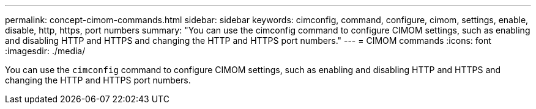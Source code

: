 ---
permalink: concept-cimom-commands.html
sidebar: sidebar
keywords: cimconfig, command, configure, cimom, settings, enable, disable, http, https, port numbers
summary: "You can use the cimconfig command to configure CIMOM settings, such as enabling and disabling HTTP and HTTPS and changing the HTTP and HTTPS port numbers."
---
= CIMOM commands
:icons: font
:imagesdir: ./media/

[.lead]
You can use the `cimconfig` command to configure CIMOM settings, such as enabling and disabling HTTP and HTTPS and changing the HTTP and HTTPS port numbers.
